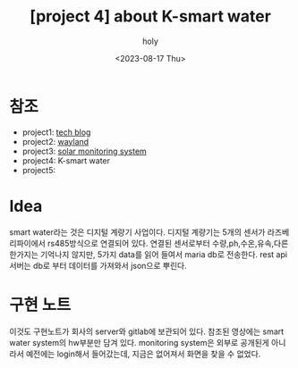 :PROPERTIES:
:ID:       32A674C8-CA9A-462F-8F69-3D482E4D678F
:mtime:    20230817195832 20230817154022
:ctime:    20230817154022
:END:
#+title: [project 4] about K-smart water
#+AUTHOR: holy
#+EMAIL: hoyoul.park@gmail.com
#+DATE: <2023-08-17 Thu>
#+DESCRIPTION: k smart water에 대해서
#+HUGO_DRAFT: true

* 참조
- project1: [[file:project_about_tech_blog.org][tech blog]]
- project2: [[file:project_about_wayland.org][wayland]]
- project3: [[file:project_3_about_solar_monitoring_system.org][solar monitoring system]]
- project4: K-smart water
- project5:

* Idea
smart water라는 것은 디지털 계량기 사업이다. 디지털 계량기는 5개의
센서가 라즈베리파이에서 rs485방식으로 연결되어 있다. 연결된 센서로부터
수량,ph,수온,유속,다른 한가지는 기억나지 않지만, 5가지 data를 읽어
들여서 maria db로 전송한다. rest api서버는 db로 부터 데이터를 가져와서
json으로 뿌린다. 

* 구현 노트
이것도 구현노트가 회사의 server와 gitlab에 보관되어 있다. 참조된
영상에는 smart water system의 hw부분만 담겨 있다. monitoring system은
외부로 공개된게 아니라서 예전에는 login해서 들어갔는데, 지금은
없어져서 화면을 찾을 수 없었다.

 
